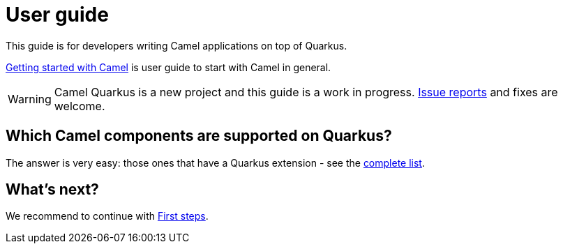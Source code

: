 [[user-guide]]
= User guide
:page-aliases: user-guide.adoc

This guide is for developers writing Camel applications on top of Quarkus.

https://camel.apache.org/manual/getting-started.html[Getting started with Camel] is user guide to start with Camel in general. 

WARNING: Camel Quarkus is a new project and this guide is a work in progress.
https://github.com/apache/camel-quarkus/issues[Issue reports] and fixes are welcome.

== Which Camel components are supported on Quarkus?

The answer is very easy: those ones that have a Quarkus extension - see the
xref:reference/index.adoc[complete list].

== What's next?

We recommend to continue with xref:user-guide/first-steps.adoc[First steps].
